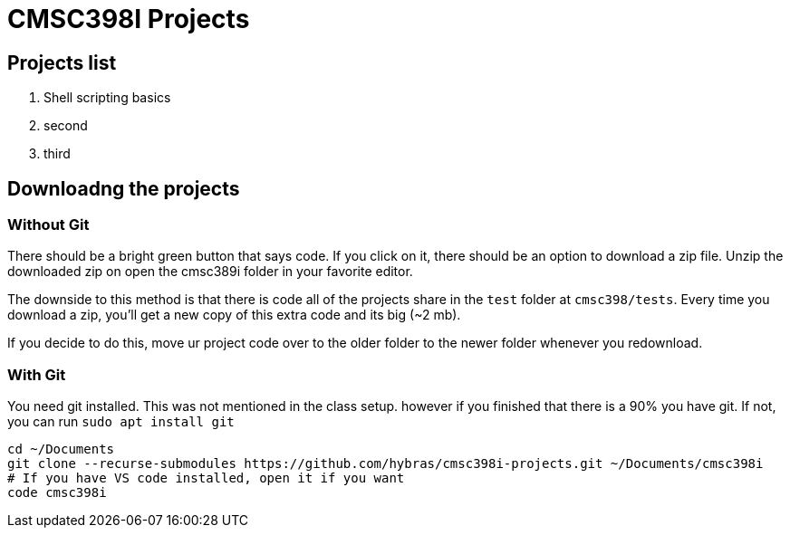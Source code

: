 = CMSC398I Projects

== Projects list

. Shell scripting basics
. second
. third


== Downloadng the projects

=== Without Git

There should be a bright green button that says code. If you click on it, there should be an option to download a zip file. Unzip the downloaded zip on open the cmsc389i folder in your favorite editor.

The downside to this method is that there is code all of the projects share in the `test` folder at `cmsc398/tests`. Every time you download a zip, you'll get a new copy of this extra code and its big (~2 mb).

If you decide to do this, move ur project code over to the older folder to the newer folder whenever you redownload.

=== With Git

You need git installed. This was not mentioned in the class setup. however if you finished that there is a 90% you have git. If not, you can run `sudo apt install git`

[source,shell,attributes]
----
cd ~/Documents
git clone --recurse-submodules https://github.com/hybras/cmsc398i-projects.git ~/Documents/cmsc398i
# If you have VS code installed, open it if you want
code cmsc398i
----


